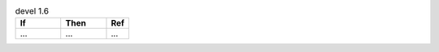 .. list-table:: devel 1.6
   :widths: 40 40 20
   :header-rows: 1

   * - If
     - Then
     - Ref

   * - ...
     - ...
     - ...
